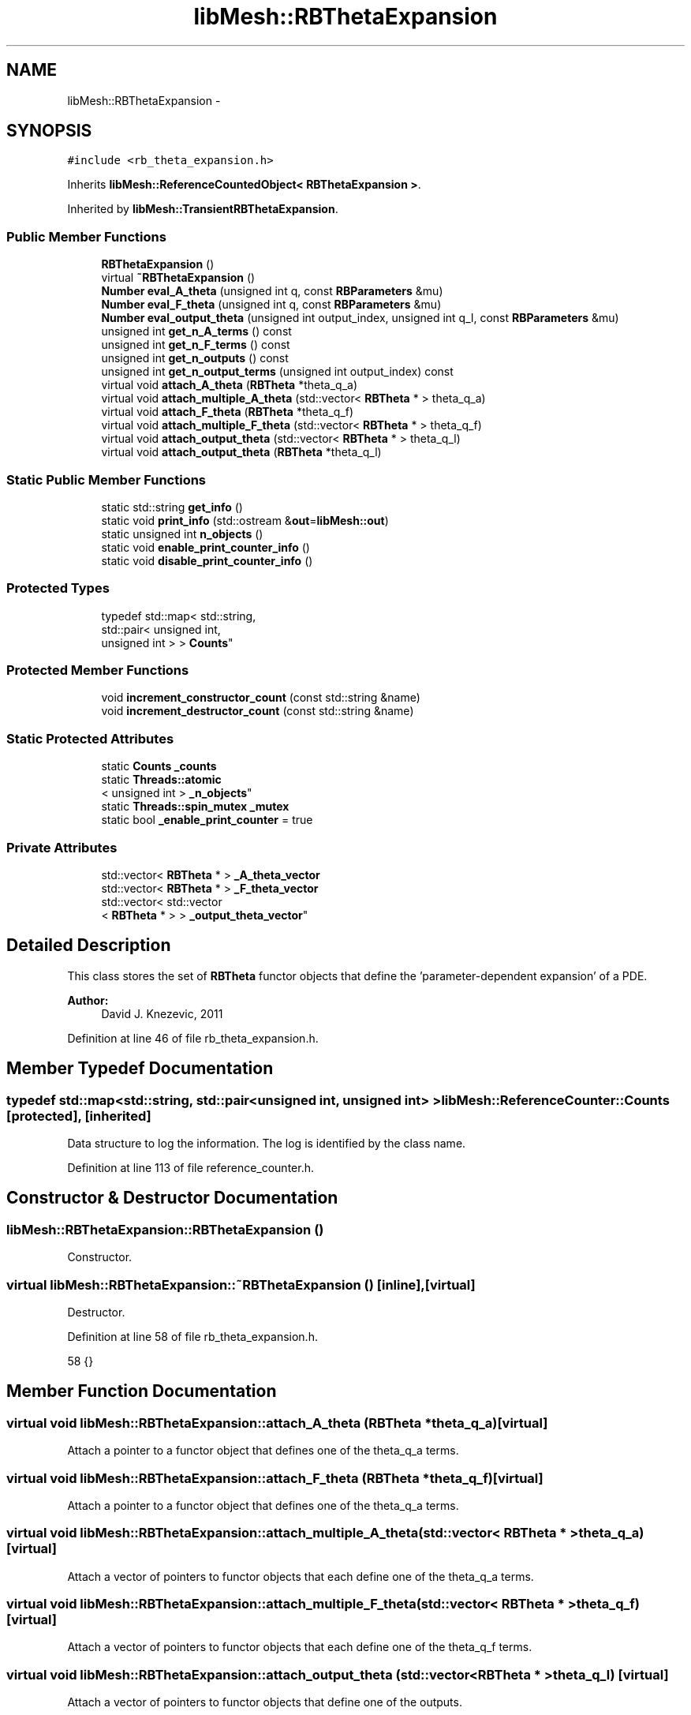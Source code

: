 .TH "libMesh::RBThetaExpansion" 3 "Tue May 6 2014" "libMesh" \" -*- nroff -*-
.ad l
.nh
.SH NAME
libMesh::RBThetaExpansion \- 
.SH SYNOPSIS
.br
.PP
.PP
\fC#include <rb_theta_expansion\&.h>\fP
.PP
Inherits \fBlibMesh::ReferenceCountedObject< RBThetaExpansion >\fP\&.
.PP
Inherited by \fBlibMesh::TransientRBThetaExpansion\fP\&.
.SS "Public Member Functions"

.in +1c
.ti -1c
.RI "\fBRBThetaExpansion\fP ()"
.br
.ti -1c
.RI "virtual \fB~RBThetaExpansion\fP ()"
.br
.ti -1c
.RI "\fBNumber\fP \fBeval_A_theta\fP (unsigned int q, const \fBRBParameters\fP &mu)"
.br
.ti -1c
.RI "\fBNumber\fP \fBeval_F_theta\fP (unsigned int q, const \fBRBParameters\fP &mu)"
.br
.ti -1c
.RI "\fBNumber\fP \fBeval_output_theta\fP (unsigned int output_index, unsigned int q_l, const \fBRBParameters\fP &mu)"
.br
.ti -1c
.RI "unsigned int \fBget_n_A_terms\fP () const "
.br
.ti -1c
.RI "unsigned int \fBget_n_F_terms\fP () const "
.br
.ti -1c
.RI "unsigned int \fBget_n_outputs\fP () const "
.br
.ti -1c
.RI "unsigned int \fBget_n_output_terms\fP (unsigned int output_index) const "
.br
.ti -1c
.RI "virtual void \fBattach_A_theta\fP (\fBRBTheta\fP *theta_q_a)"
.br
.ti -1c
.RI "virtual void \fBattach_multiple_A_theta\fP (std::vector< \fBRBTheta\fP * > theta_q_a)"
.br
.ti -1c
.RI "virtual void \fBattach_F_theta\fP (\fBRBTheta\fP *theta_q_f)"
.br
.ti -1c
.RI "virtual void \fBattach_multiple_F_theta\fP (std::vector< \fBRBTheta\fP * > theta_q_f)"
.br
.ti -1c
.RI "virtual void \fBattach_output_theta\fP (std::vector< \fBRBTheta\fP * > theta_q_l)"
.br
.ti -1c
.RI "virtual void \fBattach_output_theta\fP (\fBRBTheta\fP *theta_q_l)"
.br
.in -1c
.SS "Static Public Member Functions"

.in +1c
.ti -1c
.RI "static std::string \fBget_info\fP ()"
.br
.ti -1c
.RI "static void \fBprint_info\fP (std::ostream &\fBout\fP=\fBlibMesh::out\fP)"
.br
.ti -1c
.RI "static unsigned int \fBn_objects\fP ()"
.br
.ti -1c
.RI "static void \fBenable_print_counter_info\fP ()"
.br
.ti -1c
.RI "static void \fBdisable_print_counter_info\fP ()"
.br
.in -1c
.SS "Protected Types"

.in +1c
.ti -1c
.RI "typedef std::map< std::string, 
.br
std::pair< unsigned int, 
.br
unsigned int > > \fBCounts\fP"
.br
.in -1c
.SS "Protected Member Functions"

.in +1c
.ti -1c
.RI "void \fBincrement_constructor_count\fP (const std::string &name)"
.br
.ti -1c
.RI "void \fBincrement_destructor_count\fP (const std::string &name)"
.br
.in -1c
.SS "Static Protected Attributes"

.in +1c
.ti -1c
.RI "static \fBCounts\fP \fB_counts\fP"
.br
.ti -1c
.RI "static \fBThreads::atomic\fP
.br
< unsigned int > \fB_n_objects\fP"
.br
.ti -1c
.RI "static \fBThreads::spin_mutex\fP \fB_mutex\fP"
.br
.ti -1c
.RI "static bool \fB_enable_print_counter\fP = true"
.br
.in -1c
.SS "Private Attributes"

.in +1c
.ti -1c
.RI "std::vector< \fBRBTheta\fP * > \fB_A_theta_vector\fP"
.br
.ti -1c
.RI "std::vector< \fBRBTheta\fP * > \fB_F_theta_vector\fP"
.br
.ti -1c
.RI "std::vector< std::vector
.br
< \fBRBTheta\fP * > > \fB_output_theta_vector\fP"
.br
.in -1c
.SH "Detailed Description"
.PP 
This class stores the set of \fBRBTheta\fP functor objects that define the 'parameter-dependent expansion' of a PDE\&.
.PP
\fBAuthor:\fP
.RS 4
David J\&. Knezevic, 2011 
.RE
.PP

.PP
Definition at line 46 of file rb_theta_expansion\&.h\&.
.SH "Member Typedef Documentation"
.PP 
.SS "typedef std::map<std::string, std::pair<unsigned int, unsigned int> > \fBlibMesh::ReferenceCounter::Counts\fP\fC [protected]\fP, \fC [inherited]\fP"
Data structure to log the information\&. The log is identified by the class name\&. 
.PP
Definition at line 113 of file reference_counter\&.h\&.
.SH "Constructor & Destructor Documentation"
.PP 
.SS "libMesh::RBThetaExpansion::RBThetaExpansion ()"
Constructor\&. 
.SS "virtual libMesh::RBThetaExpansion::~RBThetaExpansion ()\fC [inline]\fP, \fC [virtual]\fP"
Destructor\&. 
.PP
Definition at line 58 of file rb_theta_expansion\&.h\&.
.PP
.nf
58 {}
.fi
.SH "Member Function Documentation"
.PP 
.SS "virtual void libMesh::RBThetaExpansion::attach_A_theta (\fBRBTheta\fP *theta_q_a)\fC [virtual]\fP"
Attach a pointer to a functor object that defines one of the theta_q_a terms\&. 
.SS "virtual void libMesh::RBThetaExpansion::attach_F_theta (\fBRBTheta\fP *theta_q_f)\fC [virtual]\fP"
Attach a pointer to a functor object that defines one of the theta_q_a terms\&. 
.SS "virtual void libMesh::RBThetaExpansion::attach_multiple_A_theta (std::vector< \fBRBTheta\fP * >theta_q_a)\fC [virtual]\fP"
Attach a vector of pointers to functor objects that each define one of the theta_q_a terms\&. 
.SS "virtual void libMesh::RBThetaExpansion::attach_multiple_F_theta (std::vector< \fBRBTheta\fP * >theta_q_f)\fC [virtual]\fP"
Attach a vector of pointers to functor objects that each define one of the theta_q_f terms\&. 
.SS "virtual void libMesh::RBThetaExpansion::attach_output_theta (std::vector< \fBRBTheta\fP * >theta_q_l)\fC [virtual]\fP"
Attach a vector of pointers to functor objects that define one of the outputs\&. 
.SS "virtual void libMesh::RBThetaExpansion::attach_output_theta (\fBRBTheta\fP *theta_q_l)\fC [virtual]\fP"
Attach a pointer to a functor object that defines one of the outputs\&. 
.SS "void libMesh::ReferenceCounter::disable_print_counter_info ()\fC [static]\fP, \fC [inherited]\fP"

.PP
Definition at line 106 of file reference_counter\&.C\&.
.PP
References libMesh::ReferenceCounter::_enable_print_counter\&.
.PP
.nf
107 {
108   _enable_print_counter = false;
109   return;
110 }
.fi
.SS "void libMesh::ReferenceCounter::enable_print_counter_info ()\fC [static]\fP, \fC [inherited]\fP"
Methods to enable/disable the reference counter output from \fBprint_info()\fP 
.PP
Definition at line 100 of file reference_counter\&.C\&.
.PP
References libMesh::ReferenceCounter::_enable_print_counter\&.
.PP
.nf
101 {
102   _enable_print_counter = true;
103   return;
104 }
.fi
.SS "\fBNumber\fP libMesh::RBThetaExpansion::eval_A_theta (unsigned intq, const \fBRBParameters\fP &mu)"
Evaluate theta_q_a at the current parameter\&. Overload if the theta functions need to be treated differently in subclasses\&. 
.SS "\fBNumber\fP libMesh::RBThetaExpansion::eval_F_theta (unsigned intq, const \fBRBParameters\fP &mu)"
Evaluate theta_q_f at the current parameter\&. 
.SS "\fBNumber\fP libMesh::RBThetaExpansion::eval_output_theta (unsigned intoutput_index, unsigned intq_l, const \fBRBParameters\fP &mu)"
Evaluate theta_q_l at the current parameter\&. 
.SS "std::string libMesh::ReferenceCounter::get_info ()\fC [static]\fP, \fC [inherited]\fP"
Gets a string containing the reference information\&. 
.PP
Definition at line 47 of file reference_counter\&.C\&.
.PP
References libMesh::ReferenceCounter::_counts, and libMesh::Quality::name()\&.
.PP
Referenced by libMesh::ReferenceCounter::print_info()\&.
.PP
.nf
48 {
49 #if defined(LIBMESH_ENABLE_REFERENCE_COUNTING) && defined(DEBUG)
50 
51   std::ostringstream oss;
52 
53   oss << '\n'
54       << " ---------------------------------------------------------------------------- \n"
55       << "| Reference count information                                                |\n"
56       << " ---------------------------------------------------------------------------- \n";
57 
58   for (Counts::iterator it = _counts\&.begin();
59        it != _counts\&.end(); ++it)
60     {
61       const std::string name(it->first);
62       const unsigned int creations    = it->second\&.first;
63       const unsigned int destructions = it->second\&.second;
64 
65       oss << "| " << name << " reference count information:\n"
66           << "|  Creations:    " << creations    << '\n'
67           << "|  Destructions: " << destructions << '\n';
68     }
69 
70   oss << " ---------------------------------------------------------------------------- \n";
71 
72   return oss\&.str();
73 
74 #else
75 
76   return "";
77 
78 #endif
79 }
.fi
.SS "unsigned int libMesh::RBThetaExpansion::get_n_A_terms () const"
Get Q_a, the number of terms in the affine expansion for the bilinear form\&. 
.SS "unsigned int libMesh::RBThetaExpansion::get_n_F_terms () const"
Get Q_f, the number of terms in the affine expansion for the right-hand side\&. 
.SS "unsigned int libMesh::RBThetaExpansion::get_n_output_terms (unsigned intoutput_index) const"
Get the number of affine terms associated with the specified output\&. 
.SS "unsigned int libMesh::RBThetaExpansion::get_n_outputs () const"
Get n_outputs, the number output functionals\&. 
.SS "void libMesh::ReferenceCounter::increment_constructor_count (const std::string &name)\fC [inline]\fP, \fC [protected]\fP, \fC [inherited]\fP"
Increments the construction counter\&. Should be called in the constructor of any derived class that will be reference counted\&. 
.PP
Definition at line 163 of file reference_counter\&.h\&.
.PP
References libMesh::ReferenceCounter::_counts, libMesh::Quality::name(), and libMesh::Threads::spin_mtx\&.
.PP
Referenced by libMesh::ReferenceCountedObject< RBParametrized >::ReferenceCountedObject()\&.
.PP
.nf
164 {
165   Threads::spin_mutex::scoped_lock lock(Threads::spin_mtx);
166   std::pair<unsigned int, unsigned int>& p = _counts[name];
167 
168   p\&.first++;
169 }
.fi
.SS "void libMesh::ReferenceCounter::increment_destructor_count (const std::string &name)\fC [inline]\fP, \fC [protected]\fP, \fC [inherited]\fP"
Increments the destruction counter\&. Should be called in the destructor of any derived class that will be reference counted\&. 
.PP
Definition at line 176 of file reference_counter\&.h\&.
.PP
References libMesh::ReferenceCounter::_counts, libMesh::Quality::name(), and libMesh::Threads::spin_mtx\&.
.PP
Referenced by libMesh::ReferenceCountedObject< RBParametrized >::~ReferenceCountedObject()\&.
.PP
.nf
177 {
178   Threads::spin_mutex::scoped_lock lock(Threads::spin_mtx);
179   std::pair<unsigned int, unsigned int>& p = _counts[name];
180 
181   p\&.second++;
182 }
.fi
.SS "static unsigned int libMesh::ReferenceCounter::n_objects ()\fC [inline]\fP, \fC [static]\fP, \fC [inherited]\fP"
Prints the number of outstanding (created, but not yet destroyed) objects\&. 
.PP
Definition at line 79 of file reference_counter\&.h\&.
.PP
References libMesh::ReferenceCounter::_n_objects\&.
.PP
.nf
80   { return _n_objects; }
.fi
.SS "void libMesh::ReferenceCounter::print_info (std::ostream &out = \fC\fBlibMesh::out\fP\fP)\fC [static]\fP, \fC [inherited]\fP"
Prints the reference information, by default to \fC\fBlibMesh::out\fP\fP\&. 
.PP
Definition at line 88 of file reference_counter\&.C\&.
.PP
References libMesh::ReferenceCounter::_enable_print_counter, and libMesh::ReferenceCounter::get_info()\&.
.PP
.nf
89 {
90   if( _enable_print_counter ) out_stream << ReferenceCounter::get_info();
91 }
.fi
.SH "Member Data Documentation"
.PP 
.SS "std::vector<\fBRBTheta\fP*> libMesh::RBThetaExpansion::_A_theta_vector\fC [private]\fP"
Vector storing the pointers to the \fBRBTheta\fP functors for A\&. 
.PP
Definition at line 145 of file rb_theta_expansion\&.h\&.
.SS "\fBReferenceCounter::Counts\fP libMesh::ReferenceCounter::_counts\fC [static]\fP, \fC [protected]\fP, \fC [inherited]\fP"
Actually holds the data\&. 
.PP
Definition at line 118 of file reference_counter\&.h\&.
.PP
Referenced by libMesh::ReferenceCounter::get_info(), libMesh::ReferenceCounter::increment_constructor_count(), and libMesh::ReferenceCounter::increment_destructor_count()\&.
.SS "bool libMesh::ReferenceCounter::_enable_print_counter = true\fC [static]\fP, \fC [protected]\fP, \fC [inherited]\fP"
Flag to control whether reference count information is printed when print_info is called\&. 
.PP
Definition at line 137 of file reference_counter\&.h\&.
.PP
Referenced by libMesh::ReferenceCounter::disable_print_counter_info(), libMesh::ReferenceCounter::enable_print_counter_info(), and libMesh::ReferenceCounter::print_info()\&.
.SS "std::vector<\fBRBTheta\fP*> libMesh::RBThetaExpansion::_F_theta_vector\fC [private]\fP"
Vector storing the \fBRBTheta\fP functors for the affine expansion of the rhs\&. 
.PP
Definition at line 150 of file rb_theta_expansion\&.h\&.
.SS "\fBThreads::spin_mutex\fP libMesh::ReferenceCounter::_mutex\fC [static]\fP, \fC [protected]\fP, \fC [inherited]\fP"
Mutual exclusion object to enable thread-safe reference counting\&. 
.PP
Definition at line 131 of file reference_counter\&.h\&.
.SS "\fBThreads::atomic\fP< unsigned int > libMesh::ReferenceCounter::_n_objects\fC [static]\fP, \fC [protected]\fP, \fC [inherited]\fP"
The number of objects\&. Print the reference count information when the number returns to 0\&. 
.PP
Definition at line 126 of file reference_counter\&.h\&.
.PP
Referenced by libMesh::ReferenceCounter::n_objects(), libMesh::ReferenceCounter::ReferenceCounter(), and libMesh::ReferenceCounter::~ReferenceCounter()\&.
.SS "std::vector< std::vector<\fBRBTheta\fP*> > libMesh::RBThetaExpansion::_output_theta_vector\fC [private]\fP"
Vector storing the \fBRBTheta\fP functors for the affine expansion of the outputs\&. 
.PP
Definition at line 155 of file rb_theta_expansion\&.h\&.

.SH "Author"
.PP 
Generated automatically by Doxygen for libMesh from the source code\&.
